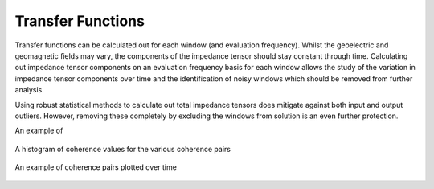 Transfer Functions
------------------

Transfer functions can be calculated out for each window (and evaluation frequency). Whilst the geoelectric and geomagnetic fields may vary, the components of the impedance tensor should stay constant through time. Calculating out impedance tensor components on an evaluation frequency basis for each window allows the study of the variation in impedance tensor components over time and the identification of noisy windows which should be removed from further analysis.

Using robust statistical methods to calculate out total impedance tensors does mitigate against both input and output outliers. However, removing these completely by excluding the windows from solution is an even further protection.

An example of 


.. figure:: ../../_static/examples/features/stats/histTransferFunction.png
    :align: center
    :alt: alternate text
    :figclass: align-center

    A histogram of coherence values for the various coherence pairs



.. figure:: ../../_static/examples/features/stats/timeTransferFunction.png
    :align: center
    :alt: alternate text
    :figclass: align-center

    An example of coherence pairs plotted over time